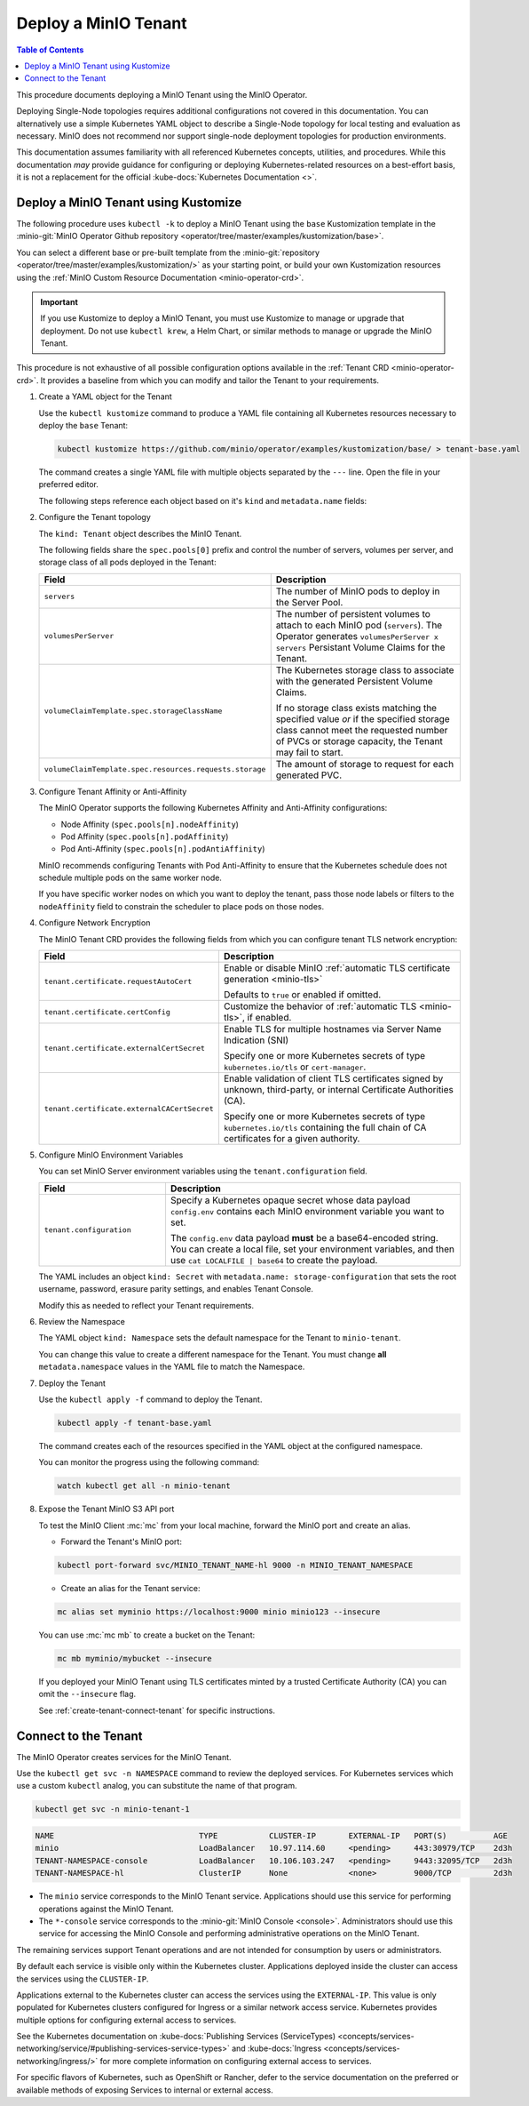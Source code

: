 .. _minio-k8s-deploy-minio-tenant:
.. _deploy-minio-tenant-redhat-openshift:

=====================
Deploy a MinIO Tenant
=====================

.. default-domain:: minio

.. contents:: Table of Contents
   :local:
   :depth: 1

This procedure documents deploying a MinIO Tenant using the MinIO Operator.

.. screenshot temporarily removed

   .. image:: /images/k8s/operator-dashboard.png
   :align: center
   :width: 70%
   :class: no-scaled-link
   :alt: MinIO Operator Console


Deploying Single-Node topologies requires additional configurations not covered in this documentation.
You can alternatively use a simple Kubernetes YAML object to describe a Single-Node topology for local testing and evaluation as necessary.
MinIO does not recommend nor support single-node deployment topologies for production environments.

This documentation assumes familiarity with all referenced Kubernetes concepts, utilities, and procedures. 
While this documentation *may* provide guidance for configuring or deploying Kubernetes-related resources on a best-effort basis, it is not a replacement for the official :kube-docs:`Kubernetes Documentation <>`.

.. _minio-k8s-deploy-minio-tenant-security:

Deploy a MinIO Tenant using Kustomize
-------------------------------------

The following procedure uses ``kubectl -k`` to deploy a MinIO Tenant using the ``base`` Kustomization template in the :minio-git:`MinIO Operator Github repository <operator/tree/master/examples/kustomization/base>`.

You can select a different base or pre-built template from the :minio-git:`repository <operator/tree/master/examples/kustomization/>` as your starting point, or build your own Kustomization resources using the :ref:`MinIO Custom Resource Documentation <minio-operator-crd>`.

.. important::

   If you use Kustomize to deploy a MinIO Tenant, you must use Kustomize to manage or upgrade that deployment.
   Do not use ``kubectl krew``, a Helm Chart, or similar methods to manage or upgrade the MinIO Tenant.

This procedure is not exhaustive of all possible configuration options available in the :ref:`Tenant CRD <minio-operator-crd>`.
It provides a baseline from which you can modify and tailor the Tenant to your requirements.

.. container:: procedure

   #. Create a YAML object for the Tenant

      Use the ``kubectl kustomize`` command to produce a YAML file containing all Kubernetes resources necessary to deploy the ``base`` Tenant:

      .. code-block:: shell
         :class: copyable

         kubectl kustomize https://github.com/minio/operator/examples/kustomization/base/ > tenant-base.yaml

      The command creates a single YAML file with multiple objects separated by the ``---`` line.
      Open the file in your preferred editor.

      The following steps reference each object based on it's ``kind`` and ``metadata.name`` fields:

   #. Configure the Tenant topology

      The ``kind: Tenant`` object describes the MinIO Tenant.

      The following fields share the ``spec.pools[0]`` prefix and control the number of servers, volumes per server, and storage class of all pods deployed in the Tenant:
      
      .. list-table::
         :header-rows: 1
         :widths: 30 70

         * - Field
           - Description

         * - ``servers`` 
           - The number of MinIO pods to deploy in the Server Pool.

         * - ``volumesPerServer`` 
           - The number of persistent volumes to attach to each MinIO pod (``servers``).
             The Operator generates ``volumesPerServer x servers`` Persistant Volume Claims for the Tenant.

         * - ``volumeClaimTemplate.spec.storageClassName`` 
           - The Kubernetes storage class to associate with the generated Persistent Volume Claims.

             If no storage class exists matching the specified value *or* if the specified storage class cannot meet the requested number of PVCs or storage capacity, the Tenant may fail to start.

         * - ``volumeClaimTemplate.spec.resources.requests.storage``
           - The amount of storage to request for each generated PVC.

   #. Configure Tenant Affinity or Anti-Affinity

      The MinIO Operator supports the following Kubernetes Affinity and Anti-Affinity configurations:

      - Node Affinity (``spec.pools[n].nodeAffinity``)
      - Pod Affinity (``spec.pools[n].podAffinity``)
      - Pod Anti-Affinity (``spec.pools[n].podAntiAffinity``)

      MinIO recommends configuring Tenants with Pod Anti-Affinity to ensure that the Kubernetes schedule does not schedule multiple pods on the same worker node.

      If you have specific worker nodes on which you want to deploy the tenant, pass those node labels or filters to the ``nodeAffinity`` field to constrain the scheduler to place pods on those nodes.

   #. Configure Network Encryption

      The MinIO Tenant CRD provides the following fields from which you can configure tenant TLS network encryption:

      .. list-table::
         :header-rows: 1
         :widths: 30 70

         * - Field
           - Description

         * - ``tenant.certificate.requestAutoCert``
           - Enable or disable MinIO :ref:`automatic TLS certificate generation <minio-tls>`

             Defaults to ``true`` or enabled if omitted.

         * - ``tenant.certificate.certConfig``
           - Customize the behavior of :ref:`automatic TLS <minio-tls>`, if enabled.

         * - ``tenant.certificate.externalCertSecret``
           - Enable TLS for multiple hostnames via Server Name Indication (SNI)
         
             Specify one or more Kubernetes secrets of type ``kubernetes.io/tls`` or ``cert-manager``.

         * - ``tenant.certificate.externalCACertSecret``
           - Enable validation of client TLS certificates signed by unknown, third-party, or internal Certificate Authorities (CA).
         
             Specify one or more Kubernetes secrets of type ``kubernetes.io/tls`` containing the full chain of CA certificates for a given authority.

   #. Configure MinIO Environment Variables

      You can set MinIO Server environment variables using the ``tenant.configuration`` field.

      .. list-table::
         :header-rows: 1
         :widths: 30 70

         * - Field
           - Description

         * - ``tenant.configuration``
           - Specify a Kubernetes opaque secret whose data payload ``config.env`` contains each MinIO environment variable you want to set.

             The ``config.env`` data payload **must** be a base64-encoded string.
             You can create a local file, set your environment variables, and then use ``cat LOCALFILE | base64`` to create the payload.

      The YAML includes an object ``kind: Secret`` with ``metadata.name: storage-configuration`` that sets the root username, password, erasure parity settings, and enables Tenant Console.

      Modify this as needed to reflect your Tenant requirements.

   #. Review the Namespace

      The YAML object ``kind: Namespace`` sets the default namespace for the Tenant to ``minio-tenant``.

      You can change this value to create a different namespace for the Tenant.
      You must change **all** ``metadata.namespace`` values in the YAML file to match the Namespace.

   #. Deploy the Tenant

      Use the ``kubectl apply -f`` command to deploy the Tenant.

      .. code-block:: shell
         :class: copyable

         kubectl apply -f tenant-base.yaml

      The command creates each of the resources specified in the YAML object at the configured namespace.

      You can monitor the progress using the following command:

      .. code-block:: shell
         :class: copyable

         watch kubectl get all -n minio-tenant

   #. Expose the Tenant MinIO S3 API port

      To test the MinIO Client :mc:`mc` from your local machine, forward the MinIO port and create an alias.

      * Forward the Tenant's MinIO port:

      .. code-block:: shell
         :class: copyable

         kubectl port-forward svc/MINIO_TENANT_NAME-hl 9000 -n MINIO_TENANT_NAMESPACE

      * Create an alias for the Tenant service:

      .. code-block:: shell
         :class: copyable

         mc alias set myminio https://localhost:9000 minio minio123 --insecure

      You can use :mc:`mc mb` to create a bucket on the Tenant:
      
      .. code-block:: shell
         :class: copyable

         mc mb myminio/mybucket --insecure

      If you deployed your MinIO Tenant using TLS certificates minted by a trusted Certificate Authority (CA) you can omit the ``--insecure`` flag.
      
      See :ref:`create-tenant-connect-tenant` for specific instructions.

.. _create-tenant-connect-tenant:

Connect to the Tenant
---------------------

The MinIO Operator creates services for the MinIO Tenant. 


Use the ``kubectl get svc -n NAMESPACE`` command to review the deployed services.
For Kubernetes services which use a custom ``kubectl`` analog, you can substitute the name of that program.

.. code-block:: shell
   :class: copyable

   kubectl get svc -n minio-tenant-1

.. code-block:: shell

   NAME                               TYPE           CLUSTER-IP       EXTERNAL-IP   PORT(S)          AGE
   minio                              LoadBalancer   10.97.114.60     <pending>     443:30979/TCP    2d3h
   TENANT-NAMESPACE-console           LoadBalancer   10.106.103.247   <pending>     9443:32095/TCP   2d3h
   TENANT-NAMESPACE-hl                ClusterIP      None             <none>        9000/TCP         2d3h

- The ``minio`` service corresponds to the MinIO Tenant service. 
  Applications should use this service for performing operations against the MinIO Tenant.
 
- The ``*-console`` service corresponds to the :minio-git:`MinIO Console <console>`. 
  Administrators should use this service for accessing the MinIO Console and performing administrative operations on the MinIO Tenant.

The remaining services support Tenant operations and are not intended for consumption by users or administrators.
 
By default each service is visible only within the Kubernetes cluster. 
Applications deployed inside the cluster can access the services using the ``CLUSTER-IP``. 

Applications external to the Kubernetes cluster can access the services using the ``EXTERNAL-IP``. 
This value is only populated for Kubernetes clusters configured for Ingress or a similar network access service. 
Kubernetes provides multiple options for configuring external access to services. 

See the Kubernetes documentation on :kube-docs:`Publishing Services (ServiceTypes) <concepts/services-networking/service/#publishing-services-service-types>` and :kube-docs:`Ingress <concepts/services-networking/ingress/>` for more complete information on configuring external access to services.

For specific flavors of Kubernetes, such as OpenShift or Rancher, defer to the service documentation on the preferred or available methods of exposing Services to internal or external access.
